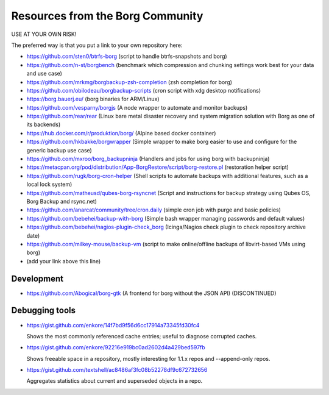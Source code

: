 Resources from the Borg Community
=================================

USE AT YOUR OWN RISK!

The preferred way is that you put a link to your own repository here:

- https://github.com/sten0/btrfs-borg (script to handle btrfs-snapshots and borg)
- https://github.com/n-st/borgbench (benchmark which compression and chunking settings work best for your data and use case)
- https://github.com/mrkmg/borgbackup-zsh-completion (zsh completion for borg)
- https://github.com/obilodeau/borgbackup-scripts (cron script with xdg desktop notifications)
- https://borg.bauerj.eu/ (borg binaries for ARM/Linux)
- https://github.com/vesparny/borgjs (A node wrapper to automate and monitor backups)
- https://github.com/rear/rear (Linux bare metal disaster recovery and system migration solution with Borg as one of its backends)
- https://hub.docker.com/r/produktion/borg/ (Alpine based docker container)
- https://github.com/hkbakke/borgwrapper (Simple wrapper to make borg easier to use and configure for the generic backup use case)
- https://github.com/mxroo/borg_backupninja (Handlers and jobs for using borg with backupninja)
- https://metacpan.org/pod/distribution/App-BorgRestore/script/borg-restore.pl (restoration helper script)
- https://github.com/rugk/borg-cron-helper (Shell scripts to automate backups with additional features, such as a local lock system)
- https://github.com/matheusd/qubes-borg-rsyncnet (Script and instructions for backup strategy using Qubes OS, Borg Backup and rsync.net)
- https://github.com/anarcat/community/tree/cron.daily (simple cron job with purge and basic policies)
- https://github.com/bebehei/backup-with-borg (Simple bash wrapper managing passwords and default values)
- https://github.com/bebehei/nagios-plugin-check_borg (Icinga/Nagios check plugin to check repository archive date)
- https://github.com/milkey-mouse/backup-vm (script to make online/offline backups of libvirt-based VMs using borg)
- (add your link above this line)

Development
-----------
- https://github.com/Abogical/borg-gtk (A frontend for borg without the JSON API) (DISCONTINUED)

Debugging tools
---------------

- https://gist.github.com/enkore/14f7bd9f56d6cc17914a73345fd30fc4

  Shows the most commonly referenced cache entries; useful to diagnose corrupted caches.
  
- https://gist.github.com/enkore/92216e919bc0ad2602d4a429bed597fb

  Shows freeable space in a repository, mostly interesting for 1.1.x repos and --append-only repos.

- https://gist.github.com/textshell/ac8486af3fc08b52278df9c672732656

  Aggregates statistics about current and superseded objects in a repo.
